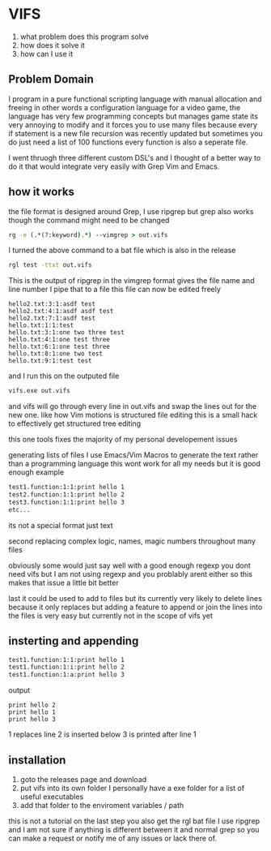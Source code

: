 * VIFS
1. what problem does this program solve
2. how does it solve it
3. how can I use it

** Problem Domain
I program in a pure functional scripting language with manual allocation and freeing
in other words a configuration language for a video game,
the language has very few programming concepts but manages game state its very annoying to modify
and it forces you to use many files because every if statement is a new file
recursion was recently updated but sometimes you do just need a list of 100 functions
every function is also a seperate file.

I went thruogh three different custom DSL's and I thought of a better way to do it
that would integrate very easily with Grep Vim and Emacs.

** how it works
the file format is designed around Grep, I use ripgrep but grep also works though the command might need to be changed
#+begin_src bat
  rg -e (.*(?:keyword).*) --vimgrep > out.vifs
#+end_src
I turned the above command to a bat file which is also in the release
#+begin_src bat
  rgl test -ttxt out.vifs
#+end_src

This is the output of ripgrep in the vimgrep format gives the file name and line number I pipe that to a file
this file can now be edited freely
#+begin_src text
hello2.txt:3:1:asdf test
hello2.txt:4:1:asdf asdf test
hello2.txt:7:1:asdf test
hello.txt:1:1:test
hello.txt:3:1:one two three test
hello.txt:4:1:one test three
hello.txt:6:1:one test three
hello.txt:8:1:one two test
hello.txt:9:1:test test
#+end_src

and I run this on the outputed file
#+begin_src bat
  vifs.exe out.vifs
#+end_src

and vifs will go through every line in out.vifs and swap the lines out for the new one.
like how Vim motions is structured file editing this is a small hack to effectively get structured tree editing

this one tools fixes the majority of my personal developement issues

generating lists of files
I use Emacs/Vim Macros to generate the text rather than a programming language
this wont work for all my needs but it is good enough
example
#+begin_src txt
test1.function:1:1:print hello 1
test2.function:1:1:print hello 2
test3.function:1:1:print hello 3
etc...
#+end_src
its not a special format just text

second replacing complex logic, names, magic numbers throughout many files

obviously some would just say well with a good enough regexp you dont need vifs but I am not using regexp and you problably arent either
so this makes that issue a little bit better 

last it could be used to add to files but its currently very likely to delete lines because it only replaces
but adding a feature to append or join the lines into the files is very easy but currently not in the scope of vifs yet

** insterting and appending

#+begin_src txt
test1.function:1:1:print hello 1
test1.function:1:i:print hello 2
test1.function:1:a:print hello 3
#+end_src
output
#+begin_src text
print hello 2
print hello 1
print hello 3
#+end_src
1 replaces line
2 is inserted below
3 is printed after line 1


** installation
1. goto the releases page and download
2. put vifs into its own folder
   I personally have a exe folder for a list of useful executables
3. add that folder to the enviroment variables / path

this is not a tutorial on the last step
you also get the rgl bat file I use ripgrep and I am not sure if anything is different between it and normal grep
so you can make a request or notify me of any issues or lack there of.

